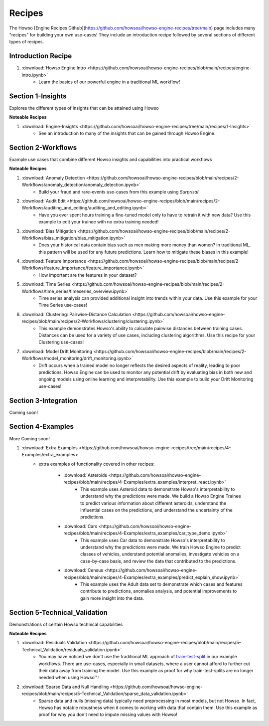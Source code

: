 .. _engine_recipes:
Recipes
=======

The Howso [Engine Recipes Github](https://github.com/howsoai/howso-engine-recipes/tree/main) page includes many "recipes" for building your own use-cases!
They include an introduction recipe followed by several sections of different types of recipes.

Introduction Recipe
^^^^^^^^^^^^^^^^^^^

1. :download:`Howso Engine Intro <https://github.com/howsoai/howso-engine-recipes/blob/main/recipes/engine-intro.ipynb>`
    - Learn the basics of our powerful engine in a traditional ML workflow!

Section 1-Insights
^^^^^^^^^^^^^^^^^^
Explores the different types of insights that can be attained using Howso

**Noteable Recipes**

1. :download:`Engine-Insights <https://github.com/howsoai/howso-engine-recipes/tree/main/recipes/1-Insights>`
    - See an introduction to many of the insights that can be gained through Howso Engine.

Section 2-Workflows
^^^^^^^^^^^^^^^^^^^
Example use cases that combine different Howso insights and capabilities into practical workflows

**Noteable Recipes**

1. :download:`Anomaly Detection <https://github.com/howsoai/howso-engine-recipes/blob/main/recipes/2-Workflows/anomaly_detection/anomaly_detection.ipynb>`
    - Build your fraud and rare-events use-cases from this example using `Surprisal`!
2. :download:`Audit Edit <https://github.com/howsoai/howso-engine-recipes/blob/main/recipes/2-Workflows/auditing_and_editing/auditing_and_editing.ipynb>`
    - Have you ever spent hours training a fine-tuned model only to have to retrain it with new data? Use this example to edit your trainee with no extra training needed!
3. :download:`Bias Mitigation <https://github.com/howsoai/howso-engine-recipes/blob/main/recipes/2-Workflows/bias_mitigation/bias_mitigation.ipynb>`
    - Does your historical data contain bias such as men making more money than women? In traditional ML, this pattern will be used for any future predictions. Learn how to mitigate these biases in this example!
4. :download:`Feature Importance <https://github.com/howsoai/howso-engine-recipes/blob/main/recipes/2-Workflows/feature_importance/feature_importance.ipynb>`
    - How important are the features in your dataset? 
5. :download:`Time Series <https://github.com/howsoai/howso-engine-recipes/blob/main/recipes/2-Workflows/time_series/timeseries_overview.ipynb>`
    - Time series analysis can provided additional insight into trends within your data. Use this example for your Time Series use-cases!
6. :download:`Clustering: Pairwise-Distance Calculation <https://github.com/howsoai/howso-engine-recipes/blob/main/recipes/2-Workflows/clustering/clustering.ipynb>`
    - This example demonstrates Howso's ability to calculate pairwise distances between training cases. Distances can be used for a variety of use cases, including clustering algorithms. Use this recipe for your Clustering use-cases!
7. :download:`Model Drift Monitoring <https://github.com/howsoai/howso-engine-recipes/blob/main/recipes/2-Workflows/model_monitoring/drift_monitoring.ipynb>`
        - Drift occurs when a trained model no longer reflects the desired aspects of reality, leading to poor predictions. Howso Engine can be used to monitor any potential drift by evaluating bias in both new and ongoing models using online learning and interpretability. Use this example to build your Drift Monitoring use-cases!


Section 3-Integration
^^^^^^^^^^^^^^^^^^^^^
Coming soon!

Section 4-Examples
^^^^^^^^^^^^^^^^^^
More Coming soon!

1. :download:`Extra Examples <https://github.com/howsoai/howso-engine-recipes/tree/main/recipes/4-Examples/extra_examples>`
    - extra examples of functionality covered in other recipes:

        * :download:`Asteroids <https://github.com/howsoai/howso-engine-recipes/blob/main/recipes/4-Examples/extra_examples/interpret_react.ipynb>`
            - This example uses Asteroid data to demonstrate Howso's interpretability to understand why the predictions were made. We build a Howso Engine Trainee to predict various information about different asteroids, understand the influential cases on the predictions, and understand the uncertainty of the predictions.

        * :download:`Cars <https://github.com/howsoai/howso-engine-recipes/blob/main/recipes/4-Examples/extra_examples/car_type_demo.ipynb>`
            - This example uses Car data to demonstrate Howso's interpretability to understand why the predictions were made. We train Howso Engine to predict classes of vehicles, understand potential anomalies, investigate vehicles on a case-by-case basis, and review the data that contributed to the predictions.

        * :download:`Census <https://github.com/howsoai/howso-engine-recipes/blob/main/recipes/4-Examples/extra_examples/predict_explain_show.ipynb>`
            - This example uses the Adult data set to demonstrate which cases and features contribute to predictions, anomalies analysis, and potential improvements to gain more insight into the data.

Section 5-Technical_Validation
^^^^^^^^^^^^^^^^^^^^^^^^^^^^^^
Demonstrations of certain Howso technical capabilities

**Noteable Recipes**

1. :download:`Residuals Validation <https://github.com/howsoai/howso-engine-recipes/blob/main/recipes/5-Technical_Validation/residuals_validation.ipynb>`
    - You may have noticed we don't use the traditional ML approach of `train-test-split <https://scikit-learn.org/stable/modules/generated/sklearn.model_selection.train_test_split.html>`_ in our example workflows. There are use-cases, especially in small datasets, where a user cannot afford to further cut their data away from training the model. Use this example as proof for why train-test-splits are no longer needed when using Howso™ !
2. :download:`Sparse Data and Null Handling <https://github.com/howsoai/howso-engine-recipes/blob/main/recipes/5-Technical_Validation/sparse_data_validation.ipynb>`
    - Sparse data and nulls (missing data) typically need preprocessing in most models, but not Howso. In fact, Howso has notable robustness when it comes to working with data that contain them. Use this example as proof for why you don't need to impute missing values with Howso!


.. |tmk|    unicode:: U+02122 .. TRADEMARK SIGN